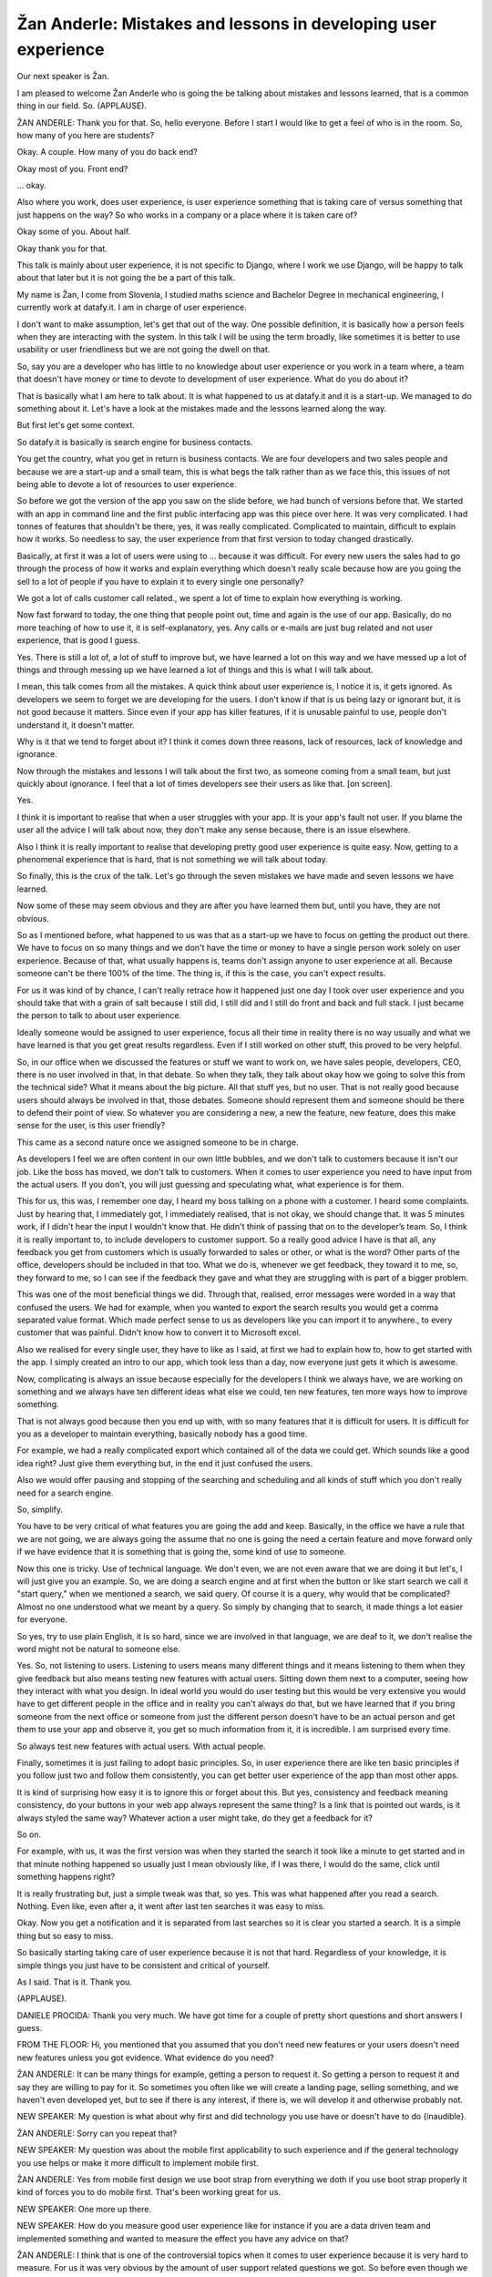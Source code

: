 ===============================================================
Žan Anderle: Mistakes and lessons in developing user experience
===============================================================

Our next speaker is Žan.

I am pleased to welcome Žan Anderle who is going the be talking about mistakes and lessons learned, that is a common thing in our field.  So.  (APPLAUSE).

ŽAN ANDERLE:  Thank you for that.  So, hello everyone.  Before I start I would like to get a feel of who is in the room.  So, how many of you here are students?

Okay.  A couple.  How many of you do back end?

Okay most of you.  Front end?

... okay.

Also where you work, does user experience, is user experience something that is taking care of versus something that just happens on the way?  So who works in a company or a place where it is taken care of?

Okay some of you.  About half.

Okay thank you for that.

This talk is mainly about user experience, it is not specific to Django, where I work we use Django, will be happy to talk about that later but it is not going the be a part of this talk.

My name is Žan, I come from Slovenia, I studied maths science and Bachelor Degree in mechanical engineering, I currently work at datafy.it.  I am in charge of user experience.

I don't want to make assumption, let's get that out of the way.  One possible definition, it is basically how a person feels when they are interacting with the system.  In this talk I will be using the term broadly, like sometimes it is better to use usability or user friendliness but we are not going the dwell on that.

So, say you are a developer who has little to no knowledge about user experience or you work in a team where, a team that doesn't have money or time to devote to development of user experience.  What do you do about it?

That is basically what I am here to talk about.  It is what happened to us at datafy.it and it is a start-up.  We managed to do something about it.  Let's have a look at the mistakes made and the lessons learned along the way.

But first let's get some context.

So datafy.it is basically is search engine for business contacts.

You get the country, what you get in return is business contacts.  We are four developers and two sales people and because we are a start-up and a small team, this is what begs the talk rather than as we face this, this issues of not being able to devote a lot of resources to user experience.

So before we got the version of the app you saw on the slide before, we had bunch of versions before that.  We started with an app in command line and the first public interfacing app was this piece over here.  It was very complicated.  I had tonnes of features that shouldn't be there, yes, it was really complicated.  Complicated to maintain, difficult to explain how it works.  So needless to say, the user experience from that first version to today changed drastically.

Basically, at first it was a lot of users were using to ... because it was difficult.  For every new users the sales had to go through the process of how it works and explain everything which doesn't really scale because how are you going the sell to a lot of people if you have to explain it to every single one personally?

We got a lot of calls customer call related., we spent a lot of time to explain how everything is working.

Now fast forward to today, the one thing that people point out, time and again is the use of our app.  Basically, do no more teaching of how to use it, it is self-explanatory, yes.  Any calls or e-mails are just bug related and not user experience, that is good I guess.

Yes.  There is still a lot of, a lot of stuff to improve but, we have learned a lot on this way and we have messed up a lot of things and through messing up we have learned a lot of things and this is what I will talk about.

I mean, this talk comes from all the mistakes.  A quick think about user experience is, I notice it is, it gets ignored.  As developers we seem to forget we are developing for the users.  I don't know if that is us being lazy or ignorant but, it is not good because it matters.  Since even if your app has killer features, if it is unusable painful to use, people don't understand it, it doesn't matter.

Why is it that we tend to forget about it?  I think it comes down three reasons, lack of resources, lack of knowledge and ignorance.

Now through the mistakes and lessons I will talk about the first two, as someone coming from a small team, but just quickly about ignorance.  I feel that a lot of times developers see their users as like that.  [on screen].

Yes.

I think it is important to realise that when a user struggles with your app. It is your app's fault not user.  If you blame the user all the advice I will talk about now, they don't make any sense because, there is an issue elsewhere.

Also I think it is really important to realise that developing pretty good user experience is quite easy.  Now, getting to a phenomenal experience that is hard, that is not something we will talk about today.

So finally, this is the crux of the talk.  Let's go through the seven mistakes we have made and seven lessons we have learned.

Now some of these may seem obvious and they are after you have learned them but, until you have, they are not obvious.

So as I mentioned before, what happened to us was that as a start-up we have to focus on getting the product out there.  We have to focus on so many things and we don't have the time or money to have a single person work solely on user experience.  Because of that, what usually happens is, teams don't assign anyone to user experience at all.  Because someone can't be there 100% of the time.  The thing is, if this is the case, you can't expect results.

For us it was kind of by chance, I can't really retrace how it happened just one day I took over user experience and you should take that with a grain of salt because I still did, I still did and I still do front and back and full stack.  I just became the person to talk to about user experience.

Ideally someone would be assigned to user experience, focus all their time in reality there is no way usually and what we have learned is that you get great results regardless.  Even if I still worked on other stuff, this proved to be very helpful.

So, in our office when we discussed the features or stuff we want to work on, we have sales people, developers, CEO, there is no user involved in that, in that debate.  So when they talk, they talk about okay how we going to solve this from the technical side?  What it means about the big picture.  All that stuff yes, but no user.  That is not really good because users should always be involved in that, those debates.  Someone should represent them and someone should be there to defend their point of view.  So whatever you are considering a new, a new the feature, new feature, does this make sense for the user, is this user friendly?

This came as a second nature once we assigned someone to be in charge.

As developers I feel we are often content in our own little bubbles, and we don't talk to customers because it isn't our job.  Like the boss has moved, we don't talk to customers.  When it comes to user experience you need to have input from the actual users.  If you don't, you will just guessing and speculating what, what experience is for them.

This for us, this was, I remember one day, I heard my boss talking on a phone with a customer.  I heard some complaints.  Just by hearing that, I immediately got, I immediately realised, that is not okay, we should change that.  It was 5 minutes work, if I didn't hear the input I wouldn't know that.  He didn't think of passing that on to the developer’s team.  So, I think it is really important to, to include developers to customer support.  So a really good advice I have is that all, any feedback you get from customers which is usually forwarded to sales or other, or what is the word?  Other parts of the office, developers should be included in that too.  What we do is, whenever we get feedback, they toward it to me, so, they forward to me, so I can see if the feedback they gave and what they are struggling with is part of a bigger problem.

This was one of the most beneficial things we did.  Through that, realised, error messages were worded in a way that confused the users.  We had for example, when you wanted to export the search results you would get a comma separated value format.  Which made perfect sense to us as developers like you can import it to anywhere., to every customer that was painful.  Didn't know how to convert it to Microsoft excel.

Also we realised for every single user, they have to like as I said, at first we had to explain how to, how to get started with the app.  I simply created an intro to our app, which took less than a day, now everyone just gets it which is awesome.

Now, complicating is always an issue because especially for the developers I think we always have, we are working on something and we always have ten different ideas what else we could, ten new features, ten more ways how to improve something.

That is not always good because then you end up with, with so many features that it is difficult for users.  It is difficult for you as a developer to maintain everything, basically nobody has a good time.

For example, we had a really complicated export which contained all of the data we could get.  Which sounds like a good idea right?  Just give them everything but, in the end it just confused the users.

Also we would offer pausing and stopping of the searching and scheduling and all kinds of stuff which you don't really need for a search engine.

So, simplify.

You have to be very critical of what features you are going the add and keep.  Basically, in the office we have a rule that we are not going, we are always going the assume that no one is going the need a certain feature and move forward only if we have evidence that it is something that is going the, some kind of use to someone.

Now this one is tricky.  Use of technical language.  We don't even, we are not even aware that we are doing it but let's, I will just give you an example.  So, we are doing a search engine and at first when the button or like start search we call it "start query," when we mentioned a search, we said query.  Of course it is a query, why would that be complicated?  Almost no one understood what we meant by a query.  So simply by changing that to search, it made things a lot easier for everyone.

So yes, try to use plain English, it is so hard, since we are involved in that language, we are deaf to it, we don't realise the word might not be natural to someone else.

Yes.  So, not listening to users.  Listening to users means many different things and it means listening to them when they give feedback but also means testing new features with actual users.  Sitting down them next to a computer, seeing how they interact with what you design.  In ideal world you would do user testing but this would be very extensive you would have to get different people in the office and in reality you can't always do that, but we have learned that if you bring someone from the next office or someone from just the different person doesn't have to be an actual person and get them to use your app and observe it, you get so much information from it, it is incredible.  I am surprised every time.

So always test new features with actual users.  With actual people.

Finally, sometimes it is just failing to adopt basic principles.  So, in user experience there are like ten basic principles if you follow just two and follow them consistently, you can get better user experience of the app than most other apps.

It is kind of surprising how easy it is to ignore this or forget about this.  But yes, consistency and feedback meaning consistency, do your buttons in your web app always represent the same thing?  Is a link that is pointed out wards, is it always styled the same way?  Whatever action a user might take, do they get a feedback for it?

So on.

For example, with us, it was the first version was when they started the search it took like a minute to get started and in that minute nothing happened so usually just I mean obviously like, if I was there, I would do the same, click until something happens right?

It is really frustrating but, just a simple tweak was that, so yes.  This was what happened after you read a search.  Nothing.  Even like, even after a, it went after last ten searches it was easy to miss.

Okay.  Now you get a notification and it is separated from last searches so it is clear you started a search.  It is a simple thing but so easy to miss.

So basically starting taking care of user experience because it is not that hard.  Regardless of your knowledge, it is simple things you just have to be consistent and critical of yourself.

As I said.  That is it.  Thank you.

(APPLAUSE).

DANIELE PROCIDA:  Thank you very much.  We have got time for a couple of pretty short questions and short answers I guess.

FROM THE FLOOR:  Hi, you mentioned that you assumed that you don't need new features or your users doesn't need new features unless you got evidence.  What evidence do you need?

ŽAN ANDERLE:  It can be many things for example, getting a person to request it.  So getting a person to request it and say they are willing to pay for it.  So sometimes you often like we will create a landing page, selling something, and we haven't even developed yet, but to see if there is any interest, if there is, we will develop it and otherwise probably not.

NEW SPEAKER:	 My question is what about why first and did technology you use have or doesn't have to do {inaudible}.

ŽAN ANDERLE:  Sorry can you repeat that?

NEW SPEAKER:	 My question was about the mobile first applicability to such experience and if the general technology you use helps or make it more difficult to implement mobile first.



ŽAN ANDERLE:  Yes from mobile first design we use boot strap from everything we doth if you use boot strap properly it kind of forces you to do mobile first.  That's been working great for us.

NEW SPEAKER:	 One more up there.

NEW SPEAKER:	 How do you measure good user experience like for instance if you are a data driven team and implemented something and wanted to measure the effect you have any advice on that?

ŽAN ANDERLE:  I think that is one of the controversial topics when it comes to user experience because it is very hard to measure.  For us it was very obvious by the amount of user support related questions we got.  So before even though we had a lot less customers we were dealing with customer support, support all the time, things they didn't understand, things we had to explain, that kind of stuff, and now we have a lot more customers and that just simply does not come up and that can be one indicator that user experience is better but other than that it's, yes, through user testing so when you sit down with a user to see how they use your app you get to see where they struggle and that can also be one way to tell if it's good or not.
